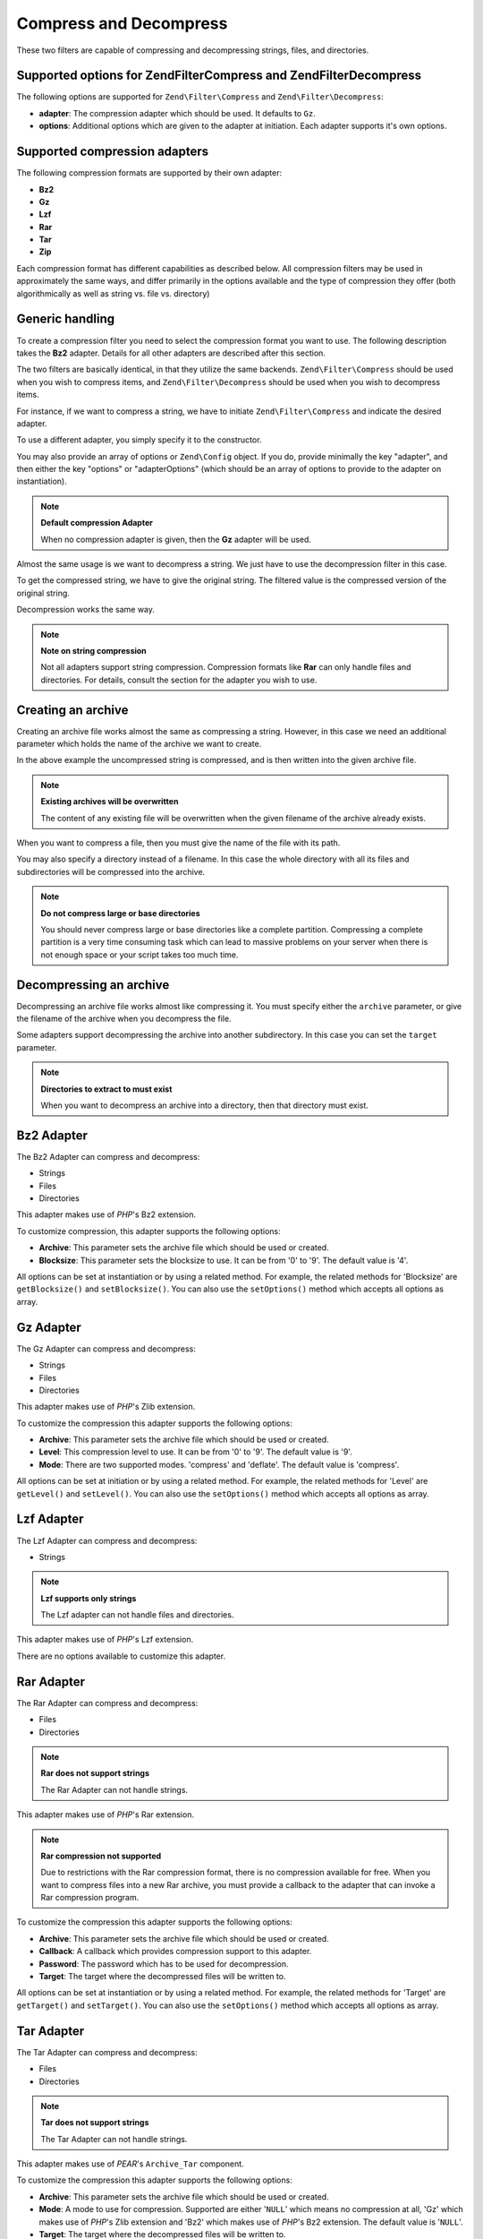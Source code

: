 .. _zend.filter.set.compress:

Compress and Decompress
=======================

These two filters are capable of compressing and decompressing strings, files, and directories.

.. _zend.filter.set.compress.options:

Supported options for Zend\Filter\Compress and Zend\Filter\Decompress
---------------------------------------------------------------------

The following options are supported for ``Zend\Filter\Compress`` and ``Zend\Filter\Decompress``:

- **adapter**: The compression adapter which should be used. It defaults to ``Gz``.

- **options**: Additional options which are given to the adapter at initiation. Each adapter supports it's own
  options.

.. _zend.filter.set.compress.basic:

Supported compression adapters
------------------------------

The following compression formats are supported by their own adapter:

- **Bz2**

- **Gz**

- **Lzf**

- **Rar**

- **Tar**

- **Zip**

Each compression format has different capabilities as described below. All compression filters may be used in
approximately the same ways, and differ primarily in the options available and the type of compression they offer
(both algorithmically as well as string vs. file vs. directory)

.. _zend.filter.set.compress.generic:

Generic handling
----------------

To create a compression filter you need to select the compression format you want to use. The following description
takes the **Bz2** adapter. Details for all other adapters are described after this section.

The two filters are basically identical, in that they utilize the same backends. ``Zend\Filter\Compress`` should be
used when you wish to compress items, and ``Zend\Filter\Decompress`` should be used when you wish to decompress
items.

For instance, if we want to compress a string, we have to initiate ``Zend\Filter\Compress`` and indicate the
desired adapter.

.. code-block:: php
   :linenos:

   $filter = new Zend\Filter\Compress('Bz2');

To use a different adapter, you simply specify it to the constructor.

You may also provide an array of options or ``Zend\Config`` object. If you do, provide minimally the key "adapter",
and then either the key "options" or "adapterOptions" (which should be an array of options to provide to the
adapter on instantiation).

.. code-block:: php
   :linenos:

   $filter = new Zend\Filter\Compress(array(
       'adapter' => 'Bz2',
       'options' => array(
           'blocksize' => 8,
       ),
   ));

.. note::

   **Default compression Adapter**

   When no compression adapter is given, then the **Gz** adapter will be used.

Almost the same usage is we want to decompress a string. We just have to use the decompression filter in this case.

.. code-block:: php
   :linenos:

   $filter = new Zend\Filter\Decompress('Bz2');

To get the compressed string, we have to give the original string. The filtered value is the compressed version of
the original string.

.. code-block:: php
   :linenos:

   $filter     = new Zend\Filter\Compress('Bz2');
   $compressed = $filter->filter('Uncompressed string');
   // Returns the compressed string

Decompression works the same way.

.. code-block:: php
   :linenos:

   $filter     = new Zend\Filter\Decompress('Bz2');
   $compressed = $filter->filter('Compressed string');
   // Returns the uncompressed string

.. note::

   **Note on string compression**

   Not all adapters support string compression. Compression formats like **Rar** can only handle files and
   directories. For details, consult the section for the adapter you wish to use.

.. _zend.filter.set.compress.archive:

Creating an archive
-------------------

Creating an archive file works almost the same as compressing a string. However, in this case we need an additional
parameter which holds the name of the archive we want to create.

.. code-block:: php
   :linenos:

   $filter     = new Zend\Filter\Compress(array(
       'adapter' => 'Bz2',
       'options' => array(
           'archive' => 'filename.bz2',
       ),
   ));
   $compressed = $filter->filter('Uncompressed string');
   // Returns true on success and creates the archive file

In the above example the uncompressed string is compressed, and is then written into the given archive file.

.. note::

   **Existing archives will be overwritten**

   The content of any existing file will be overwritten when the given filename of the archive already exists.

When you want to compress a file, then you must give the name of the file with its path.

.. code-block:: php
   :linenos:

   $filter     = new Zend\Filter\Compress(array(
       'adapter' => 'Bz2',
       'options' => array(
           'archive' => 'filename.bz2'
       ),
   ));
   $compressed = $filter->filter('C:\temp\compressme.txt');
   // Returns true on success and creates the archive file

You may also specify a directory instead of a filename. In this case the whole directory with all its files and
subdirectories will be compressed into the archive.

.. code-block:: php
   :linenos:

   $filter     = new Zend\Filter\Compress(array(
       'adapter' => 'Bz2',
       'options' => array(
           'archive' => 'filename.bz2'
       ),
   ));
   $compressed = $filter->filter('C:\temp\somedir');
   // Returns true on success and creates the archive file

.. note::

   **Do not compress large or base directories**

   You should never compress large or base directories like a complete partition. Compressing a complete partition
   is a very time consuming task which can lead to massive problems on your server when there is not enough space
   or your script takes too much time.

.. _zend.filter.set.compress.decompress:

Decompressing an archive
------------------------

Decompressing an archive file works almost like compressing it. You must specify either the ``archive`` parameter,
or give the filename of the archive when you decompress the file.

.. code-block:: php
   :linenos:

   $filter     = new Zend\Filter\Decompress('Bz2');
   $compressed = $filter->filter('filename.bz2');
   // Returns true on success and decompresses the archive file

Some adapters support decompressing the archive into another subdirectory. In this case you can set the ``target``
parameter.

.. code-block:: php
   :linenos:

   $filter     = new Zend\Filter\Decompress(array(
       'adapter' => 'Zip',
       'options' => array(
           'target' => 'C:\temp',
       )
   ));
   $compressed = $filter->filter('filename.zip');
   // Returns true on success and decompresses the archive file
   // into the given target directory

.. note::

   **Directories to extract to must exist**

   When you want to decompress an archive into a directory, then that directory must exist.

.. _zend.filter.set.compress.bz2:

Bz2 Adapter
-----------

The Bz2 Adapter can compress and decompress:

- Strings

- Files

- Directories

This adapter makes use of *PHP*'s Bz2 extension.

To customize compression, this adapter supports the following options:

- **Archive**: This parameter sets the archive file which should be used or created.

- **Blocksize**: This parameter sets the blocksize to use. It can be from '0' to '9'. The default value is '4'.

All options can be set at instantiation or by using a related method. For example, the related methods for
'Blocksize' are ``getBlocksize()`` and ``setBlocksize()``. You can also use the ``setOptions()`` method which
accepts all options as array.

.. _zend.filter.set.compress.gz:

Gz Adapter
----------

The Gz Adapter can compress and decompress:

- Strings

- Files

- Directories

This adapter makes use of *PHP*'s Zlib extension.

To customize the compression this adapter supports the following options:

- **Archive**: This parameter sets the archive file which should be used or created.

- **Level**: This compression level to use. It can be from '0' to '9'. The default value is '9'.

- **Mode**: There are two supported modes. 'compress' and 'deflate'. The default value is 'compress'.

All options can be set at initiation or by using a related method. For example, the related methods for 'Level' are
``getLevel()`` and ``setLevel()``. You can also use the ``setOptions()`` method which accepts all options as array.

.. _zend.filter.set.compress.lzf:

Lzf Adapter
-----------

The Lzf Adapter can compress and decompress:

- Strings

.. note::

   **Lzf supports only strings**

   The Lzf adapter can not handle files and directories.

This adapter makes use of *PHP*'s Lzf extension.

There are no options available to customize this adapter.

.. _zend.filter.set.compress.rar:

Rar Adapter
-----------

The Rar Adapter can compress and decompress:

- Files

- Directories

.. note::

   **Rar does not support strings**

   The Rar Adapter can not handle strings.

This adapter makes use of *PHP*'s Rar extension.

.. note::

   **Rar compression not supported**

   Due to restrictions with the Rar compression format, there is no compression available for free. When you want
   to compress files into a new Rar archive, you must provide a callback to the adapter that can invoke a Rar
   compression program.

To customize the compression this adapter supports the following options:

- **Archive**: This parameter sets the archive file which should be used or created.

- **Callback**: A callback which provides compression support to this adapter.

- **Password**: The password which has to be used for decompression.

- **Target**: The target where the decompressed files will be written to.

All options can be set at instantiation or by using a related method. For example, the related methods for 'Target'
are ``getTarget()`` and ``setTarget()``. You can also use the ``setOptions()`` method which accepts all options as
array.

.. _zend.filter.set.compress.tar:

Tar Adapter
-----------

The Tar Adapter can compress and decompress:

- Files

- Directories

.. note::

   **Tar does not support strings**

   The Tar Adapter can not handle strings.

This adapter makes use of *PEAR*'s ``Archive_Tar`` component.

To customize the compression this adapter supports the following options:

- **Archive**: This parameter sets the archive file which should be used or created.

- **Mode**: A mode to use for compression. Supported are either '``NULL``' which means no compression at all, 'Gz'
  which makes use of *PHP*'s Zlib extension and 'Bz2' which makes use of *PHP*'s Bz2 extension. The default value
  is '``NULL``'.

- **Target**: The target where the decompressed files will be written to.

All options can be set at instantiation or by using a related method. For example, the related methods for 'Target'
are ``getTarget()`` and ``setTarget()``. You can also use the ``setOptions()`` method which accepts all options as
array.

.. note::

   **Directory usage**

   When compressing directories with Tar then the complete file path is used. This means that created Tar files
   will not only have the subdirectory but the complete path for the compressed file.

.. _zend.filter.set.compress.zip:

Zip Adapter
-----------

The Zip Adapter can compress and decompress:

- Strings

- Files

- Directories

.. note::

   **Zip does not support string decompression**

   The Zip Adapter can not handle decompression to a string; decompression will always be written to a file.

This adapter makes use of *PHP*'s ``Zip`` extension.

To customize the compression this adapter supports the following options:

- **Archive**: This parameter sets the archive file which should be used or created.

- **Target**: The target where the decompressed files will be written to.

All options can be set at instantiation or by using a related method. For example, the related methods for 'Target'
are ``getTarget()`` and ``setTarget()``. You can also use the ``setOptions()`` method which accepts all options as
array.


